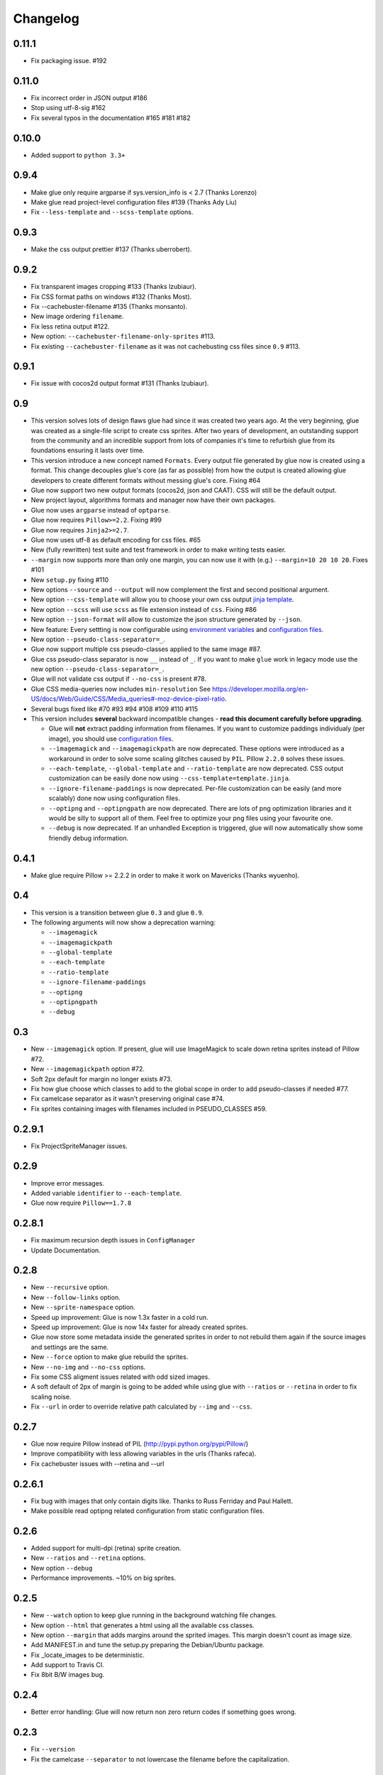 Changelog
=========

0.11.1
^^^^^^
* Fix packaging issue. #192

0.11.0
^^^^^^
* Fix incorrect order in JSON output #186
* Stop using utf-8-sig #162
* Fix several typos in the documentation #165 #181 #182

0.10.0
^^^^^^
* Added support to ``python 3.3+``

0.9.4
^^^^^^
* Make glue only require argparse if sys.version_info is < 2.7 (Thanks Lorenzo)
* Make glue read project-level configuration files #139 (Thanks Ady Liu)
* Fix ``--less-template`` and ``--scss-template`` options.

0.9.3
^^^^^^
* Make the css output prettier #137 (Thanks uberrobert).

0.9.2
^^^^^^
* Fix transparent images cropping #133 (Thanks lzubiaur).
* Fix CSS format paths on windows #132 (Thanks Most).
* Fix --cachebuster-filename #135 (Thanks monsanto).
* New image ordering ``filename``.
* Fix less retina output #122.
* New option: ``--cachebuster-filename-only-sprites`` #113.
* Fix existing ``--cachebuster-filename`` as it was not cachebusting css files since ``0.9`` #113.

0.9.1
^^^^^^
* Fix issue with cocos2d output format #131 (Thanks lzubiaur).

0.9
^^^
* This version solves lots of design flaws glue had since it was created two years ago. At the very beginning, glue was created as a single-file script to create css sprites. After two years of development, an outstanding support from the community and an incredible support from lots of companies it's time to refurbish glue from its foundations ensuring it lasts over time.
* This version introduce a new concept named ``Formats``. Every output file generated by glue now is created using a format. This change decouples glue's core (as far as possible) from how the output is created allowing glue developers to create different formats without messing glue's core. Fixing #64
* Glue now support two new output formats (cocos2d, json and CAAT). CSS will still be the default output.
* New project layout, algorithms formats and manager now have their own packages.
* Glue now uses ``argparse`` instead of ``optparse``.
* Glue now requires ``Pillow>=2.2``. Fixing #99
* Glue now requires ``Jinja2>=2.7``.
* Glue now uses utf-8 as default encoding for css files. #65
* New (fully rewritten) test suite and test framework in order to make writing tests easier.
* ``--margin`` now supports more than only one margin, you can now use it with (e.g.) ``--margin=10 20 10 20``. Fixes #101
* New ``setup.py`` fixing #110
* New options ``--source`` and ``--output`` will now complement the first and second positional argument.
* New option ``--css-template`` will allow you to choose your own css output `jinja template <https://glue.readthedocs.io/en/latest/templates.html>`_.
* New option ``--scss`` will use ``scss`` as file extension instead of ``css``. Fixing #86
* New option ``--json-format`` will allow to customize the json structure generated by ``--json``.
* New feature: Every settting is now configurable using `environment variables <https://glue.readthedocs.io/en/latest/settings.html>`_ and `configuration files <https://glue.readthedocs.io/en/latest/files.html>`_.
* New option ``--pseudo-class-separator=_``.
* Glue now support multiple css pseudo-classes applied to the same image #87.
* Glue css pseudo-class separator is now ``__`` instead of ``_``. If you want to make ``glue`` work in legacy mode use the new option ``--pseudo-class-separator=_``.
* Glue will not validate css output if ``--no-css`` is present #78.
* Glue CSS media-queries now includes ``min-resolution`` See https://developer.mozilla.org/en-US/docs/Web/Guide/CSS/Media_queries#-moz-device-pixel-ratio.
* Several bugs fixed like #70 #93 #94 #108 #109 #110 #115

* This version includes **several** backward incompatible changes - **read this document carefully before upgrading**.

  - Glue will **not** extract padding information from filenames. If you want to customize paddings individualy (per image), you should use `configuration files <https://glue.readthedocs.io/en/latest/files.html>`_.
  - ``--imagemagick`` and ``--imagemagickpath`` are now deprecated. These options were introduced as a workaround in order to solve some scaling glitches caused by ``PIL``. Pillow ``2.2.0`` solves these issues.
  - ``--each-template``, ``--global-template`` and ``--ratio-template`` are now deprecated. CSS output customization can be easily done now using ``--css-template=template.jinja``.
  - ``--ignore-filename-paddings`` is now deprecated. Per-file customization can be easily (and more scalably) done now using configuration files.
  - ``--optipng`` and ``--optipngpath`` are now deprecated. There are lots of png optimization libraries and it would be silly to support all of them. Feel free to optimize your png files using your favourite one.
  - ``--debug`` is now deprecated. If an unhandled Exception is triggered, glue will now automatically show some friendly debug information.


0.4.1
^^^^^
* Make glue require Pillow >= 2.2.2 in order to make it work on Mavericks (Thanks wyuenho).


0.4
^^^
* This version is a transition between glue ``0.3`` and glue ``0.9``.
* The following arguments will now show a deprecation warning:

  - ``--imagemagick``
  - ``--imagemagickpath``
  - ``--global-template``
  - ``--each-template``
  - ``--ratio-template``
  - ``--ignore-filename-paddings``
  - ``--optipng``
  - ``--optipngpath``
  - ``--debug``

0.3
^^^
* New ``--imagemagick`` option. If present, glue will use ImageMagick to scale down retina sprites instead of Pillow #72.
* New ``--imagemagickpath`` option #72.
* Soft 2px default for margin no longer exists #73.
* Fix how glue choose which classes to add to the global scope in order to add pseudo-classes if needed #77.
* Fix camelcase separator as it wasn't preserving original case #74.
* Fix sprites containing images with filenames included in PSEUDO_CLASSES #59.

0.2.9.1
^^^^^^^
* Fix ProjectSpriteManager issues.

0.2.9
^^^^^^^
* Improve error messages.
* Added variable ``identifier`` to ``--each-template``.
* Glue now require ``Pillow==1.7.8``

0.2.8.1
^^^^^^^
* Fix maximum recursion depth issues in ``ConfigManager``
* Update Documentation.

0.2.8
^^^^^
* New ``--recursive`` option.
* New ``--follow-links`` option.
* New ``--sprite-namespace`` option.
* Speed up improvement: Glue is now 1.3x faster in a cold run.
* Speed up improvement: Glue is now 14x faster for already created sprites.
* Glue now store some metadata inside the generated sprites in order to not rebuild them again if the source images and settings are the same.
* New ``--force`` option to make glue rebuild the sprites.
* New ``--no-img`` and ``--no-css`` options.
* Fix some CSS aligment issues related with odd sized images.
* A soft default of 2px of margin is going to be added while using glue with ``--ratios`` or ``--retina`` in order to fix scaling noise.
* Fix ``--url`` in order to override relative path calculated by ``--img`` and ``--css``.

0.2.7
^^^^^
* Glue now require Pillow instead of PIL (http://pypi.python.org/pypi/Pillow/)
* Improve compatibility with less allowing variables in the urls (Thanks rafeca).
* Fix cachebuster issues with --retina and --url

0.2.6.1
^^^^^^^^
* Fix bug with images that only contain digits like. Thanks to Russ Ferriday and Paul Hallett.
* Make possible read optipng related configuration from static configuration files.

0.2.6
^^^^^^
* Added support for multi-dpi (retina) sprite creation.
* New ``--ratios`` and ``--retina`` options.
* New option ``--debug``
* Performance improvements. ~10% on big sprites.

0.2.5
^^^^^^
* New ``--watch`` option to keep glue running in the background watching file changes.
* New option ``--html`` that generates a html using all the available css classes.
* New option ``--margin`` that adds margins around the sprited images. This margin doesn't count as image size.
* Add MANIFEST.in and tune the setup.py preparing the Debian/Ubuntu package.
* Fix _locate_images to be deterministic.
* Add support to Travis CI.
* Fix 8bit B/W images bug.

0.2.4
^^^^^^
* Better error handling: Glue will now return non zero return codes if something goes wrong.

0.2.3
^^^^^^
* Fix ``--version``
* Fix the camelcase ``--separator`` to not lowercase the filename before the capitalization.

0.2.2
^^^^^^
* New feature: Per-file pseudo-class customization.
* Added support for 8bit bg images.
* Added support for digit-only images.
* Fix newline characters support on ``--global-template`` and ``--each-template``.
* New algoritms ``vertical-right`` and ``horizontal-bottom``.
* New option ``--separator``: Customizable CSS class name separator.

0.2.1
^^^^^^
* New command line argument ``--global-template``.
* New command line argument ``--each-template``.
* ``-z`` and ``--no-size`` arguments are now deprecated.

0.2
^^^^^
* The default behaviour of glue is now the old ``--simple`` one.
* The old default behaviour (multiple-sprites) is now accesible using --project
* ``--simple`` argument is now deprecated
* New ordering algorithms square, horizontal, vertical and diagonal.
* New command line argument ``--ordering``.
* New command line argument ``--cachebuster-filename``.
* Old algorithms maxside, width, height and area are now orderings.
* Glue now ignore folders that start with a '.'
* CSS files will now avoid using quotes around the sprite filename.
* New ``-v``, ``--version`` option.
* Fix bugs.
* New test suite.



0.1.9
^^^^^
* New command line argument ``-z``, ``--no-size`` to avoid adding the image width and height to the sprite.
* New command line argument ``--png8`` forces the output image format to be png8 instead of png32.
* Improve CSS parsing performance removing bloat in the CSS.
* Improved documentation.
